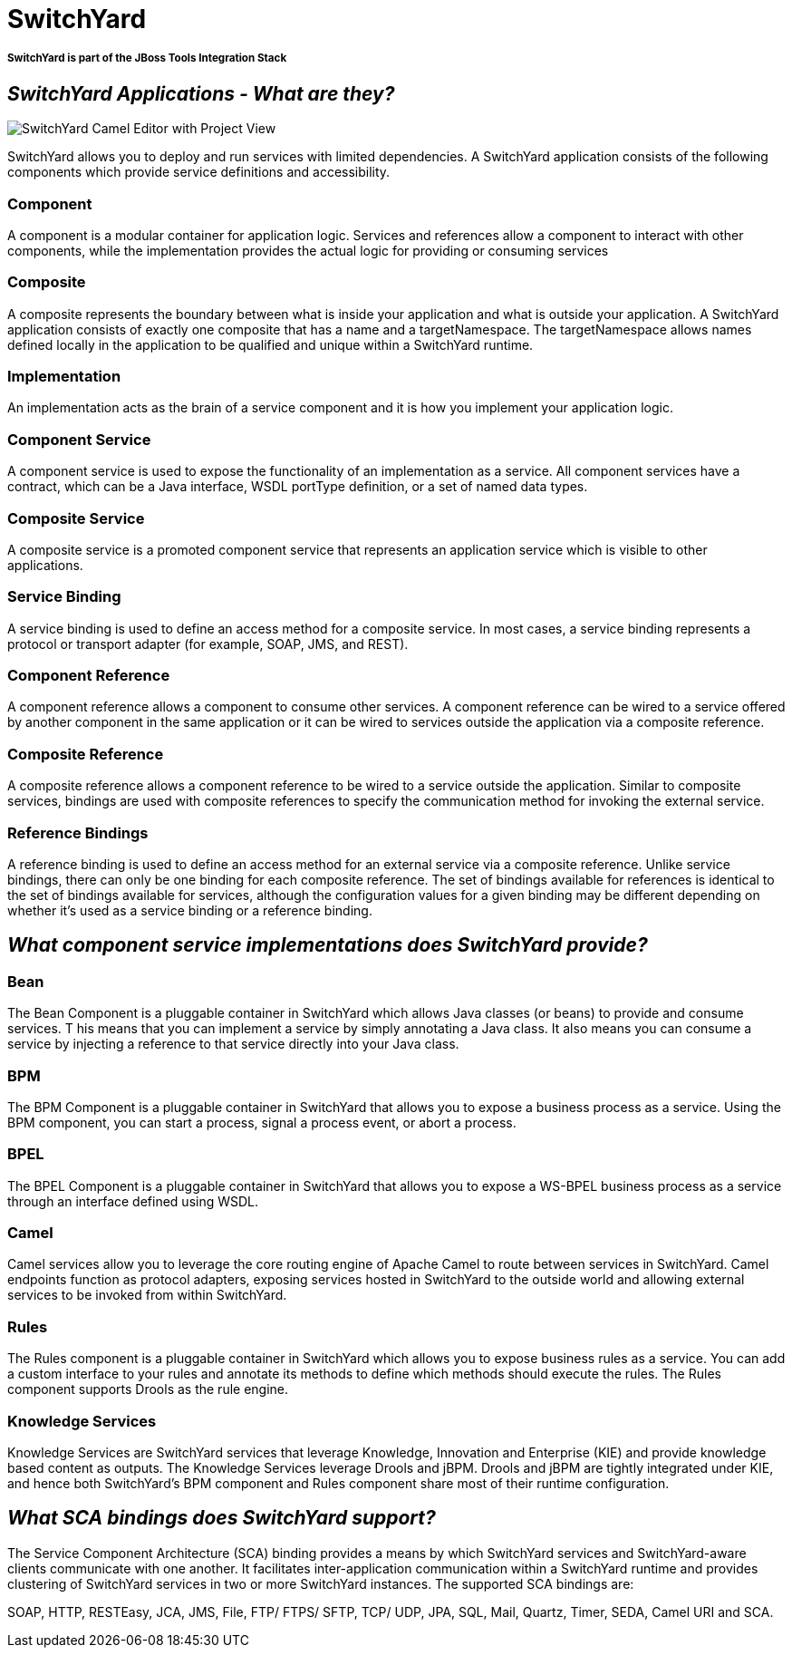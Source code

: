 = SwitchYard
:page-layout: features
:page-feature_id: SwitchYard
:page-feature_image_url: images/switchyard_icon_256px.png
:page-feature_tagline: A lightweight service delivery framework providing full lifecycle support for developing, deploying, and managing service-oriented applications.
:page-feature_order: 4

===== SwitchYard is part of the JBoss Tools Integration Stack

== _SwitchYard Applications - What are they?_
image::images/features-switchyard-editor-588px.png[SwitchYard Camel Editor with Project View]

SwitchYard allows you to deploy and run services with limited dependencies. A SwitchYard application consists of the following components which provide service definitions and accessibility.

=== Component

A component is a modular container for application logic.  Services and references allow a component to interact with other components, while the implementation provides the actual logic for providing or consuming services

=== Composite

A composite represents the boundary between what is inside your application and what is outside your application. A SwitchYard application consists of exactly one composite that has a name and a targetNamespace. The targetNamespace allows names defined locally in the application to be qualified and unique within a SwitchYard runtime.

=== Implementation

An implementation acts as the brain of a service component and it is how you implement your application logic. 

=== Component Service

A component service is used to expose the functionality of an implementation as a service. All component services have a contract, which can be a Java interface, WSDL portType definition, or a set of named data types.

=== Composite Service

A composite service is a promoted component service that represents an application service which is visible to other applications.

=== Service Binding

A service binding is used to define an access method for a composite service.  In most cases, a service binding represents a protocol or transport adapter (for example, SOAP, JMS, and REST).

=== Component Reference

A component reference allows a component to consume other services. A component reference can be wired to a service offered by another component in the same application or it can be wired to services outside the application via a composite reference.

=== Composite Reference

A composite reference allows a component reference to be wired to a service outside the application.  Similar to composite services, bindings are used with composite references to specify the communication method for invoking the external service.

=== Reference Bindings

A reference binding is used to define an access method for an external service via a composite reference. Unlike service bindings, there can only be one binding for each composite reference. The set of bindings available for references is identical to the set of bindings available for services, although the configuration values for a given binding may be different depending on whether it's used as a service binding or a reference binding.

== _What component service implementations does SwitchYard provide?_

=== Bean

The Bean Component is a pluggable container in SwitchYard which allows Java classes (or beans) to provide and consume services. T his means that you can implement a service by simply annotating a Java class. It also means you can consume a service by injecting a reference to that service directly into your Java class.

=== BPM

The BPM Component is a pluggable container in SwitchYard that allows you to expose a business process as a service. Using the BPM component, you can start a process, signal a process event, or abort a process.

=== BPEL

The BPEL Component is a pluggable container in SwitchYard that allows you to expose a WS-BPEL business process as a service through an interface defined using WSDL.

=== Camel

Camel services allow you to leverage the core routing engine of Apache Camel to route between services in SwitchYard. Camel endpoints function as protocol adapters, exposing services hosted in SwitchYard to the outside world and allowing external services to be invoked from within SwitchYard. 

=== Rules

The Rules component is a pluggable container in SwitchYard which allows you to expose business rules as a service. You can add a custom interface to your rules and annotate its methods to define which methods should execute the rules. The Rules component supports Drools as the rule engine.

=== Knowledge Services

Knowledge Services are SwitchYard services that leverage Knowledge, Innovation and Enterprise (KIE) and provide knowledge based content as outputs. The Knowledge Services leverage Drools and jBPM.  Drools and jBPM are tightly integrated under KIE, and hence both SwitchYard's BPM component and Rules component share most of their runtime configuration.

== _What SCA bindings does SwitchYard support?_

The Service Component Architecture (SCA) binding provides a means by which SwitchYard services and SwitchYard-aware clients communicate with one another. It facilitates inter-application communication within a SwitchYard runtime and provides clustering of SwitchYard services in two or more SwitchYard instances.  The supported SCA bindings are:

SOAP, HTTP, RESTEasy, JCA, JMS, File, FTP/ FTPS/ SFTP, TCP/ UDP, JPA, SQL, Mail, Quartz, Timer, SEDA, Camel URI and SCA.

